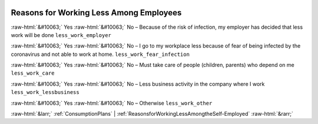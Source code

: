 .. _ReasonsforWorkingLessAmongEmployees:

 
 .. role:: raw-html(raw) 
        :format: html 

Reasons for Working Less Among Employees
========================================
:raw-html:`&#10063;` Yes :raw-html:`&#10063;` No – Because of the risk of infection, my employer has decided that less work will be done ``less_work_employer``

:raw-html:`&#10063;` Yes :raw-html:`&#10063;` No – I go to my workplace less because of fear of being infected by the coronavirus and not able to work at home. ``less_work_fear_infection``

:raw-html:`&#10063;` Yes :raw-html:`&#10063;` No – Must take care of people (children, parents) who depend on me ``less_work_care``

:raw-html:`&#10063;` Yes :raw-html:`&#10063;` No – Less business activity in the company where I work ``less_work_lessbusiness``

:raw-html:`&#10063;` Yes :raw-html:`&#10063;` No – Otherwise ``less_work_other``



:raw-html:`&larr;` :ref:`ConsumptionPlans` | :ref:`ReasonsforWorkingLessAmongtheSelf-Employed` :raw-html:`&rarr;`
